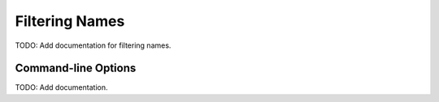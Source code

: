 Filtering Names
===============
TODO: Add documentation for filtering names.

Command-line Options
--------------------
TODO: Add documentation.